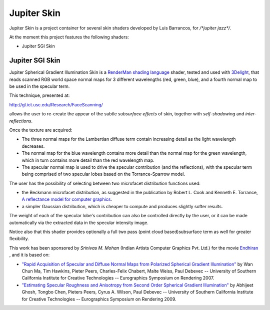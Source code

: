 Jupiter Skin
=============
Jupiter Skin is a project container for several skin shaders developed by Luis Barrancos, for `/*jupiter jazz*/`.

At the moment this project features the following shaders:

* Jupiter SGI Skin

Jupiter SGI Skin
----------------

Jupiter Spherical Gradient Illumination Skin is a
`RenderMan shading language <http://en.wikipedia.org/wiki/Shading_language#RenderMan_Shading_Language>`_ shader,
tested and used with `3Delight <http://www.3delight.com/>`_, that reads scanned RGB world space normal maps for 3 different wavelengths (red, green, blue), and a fourth normal map to be used in the specular term.
 
This technique, presented at: 

http://gl.ict.usc.edu/Research/FaceScanning/

allows the user to re-create the appear of the subtle *subsurface effects* of skin, together with *self-shadowing* and *inter-reflections*.

Once the texture are acquired:

* The three normal maps for the Lambertian diffuse term contain increasing detail as the light wavelength decreases.
* The normal map for the blue wavelength contains more detail than the normal map for the green wavelength, which in turn contains more detail than the red wavelength map.
* The specular normal map is used to drive the specular contribution (and the reflections), with the specular term being comprised of two specular lobes based on the Torrance-Sparrow model.

The user has the possibility of selecting between two microfacet distribution functions used:

* the Beckmann microfacet distribution, as suggested in the publication by Robert L. Cook and Kenneth E. Torrance, `A reflectance model for computer graphics <http://www.graphics.cornell.edu/~westin/consortium-home/cook-tog.pdf>`_.
* a simpler Gaussian distribution, which is cheaper to compute and produces slightly softer results.

The weight of each of the specular lobe's contribution can also be controlled directly by the user, or it can be made automatically via the extracted data in the specular intensity image.

Notice also that this shader provides optionally a full two pass (point cloud based)subsurface term as well for greater flexibility.

This work has been sponsored by *Srinivas M. Mohan* (Indian Artists Computer Graphics Pvt. Ltd.) for the movie `Endhiran <https://www.fxguide.com/quicktakes/light-stage-brings-the-robot-to-life-in-india/>`_ , and it is based on:

* `"Rapid Acquisition of Specular and Diffuse Normal Maps from Polarized Spherical Gradient Illumination" <http://gl.ict.usc.edu/Research/FaceScanning/>`_ by Wan Chun Ma, Tim Hawkins, Pieter Peers, Charles-Felix Chabert, Malte Weiss, Paul Debevec -- University of Southern California Institute for Creative Technologies -- Eurographics Symposium on Rendering 2007.
* `"Estimating Specular Roughness and Anisotropy from Second Order Spherical Gradient Illumination" <http://gl.ict.usc.edu/Research/SpecularRoughness/>`_ by Abhijeet Ghosh, Tongbo Chen, Pieters Peers, Cyrus A. Wilson, Paul Debevec -- University of Southern California Institute for Creative Technologies -- Eurographics Symposium on Rendering 2009.


